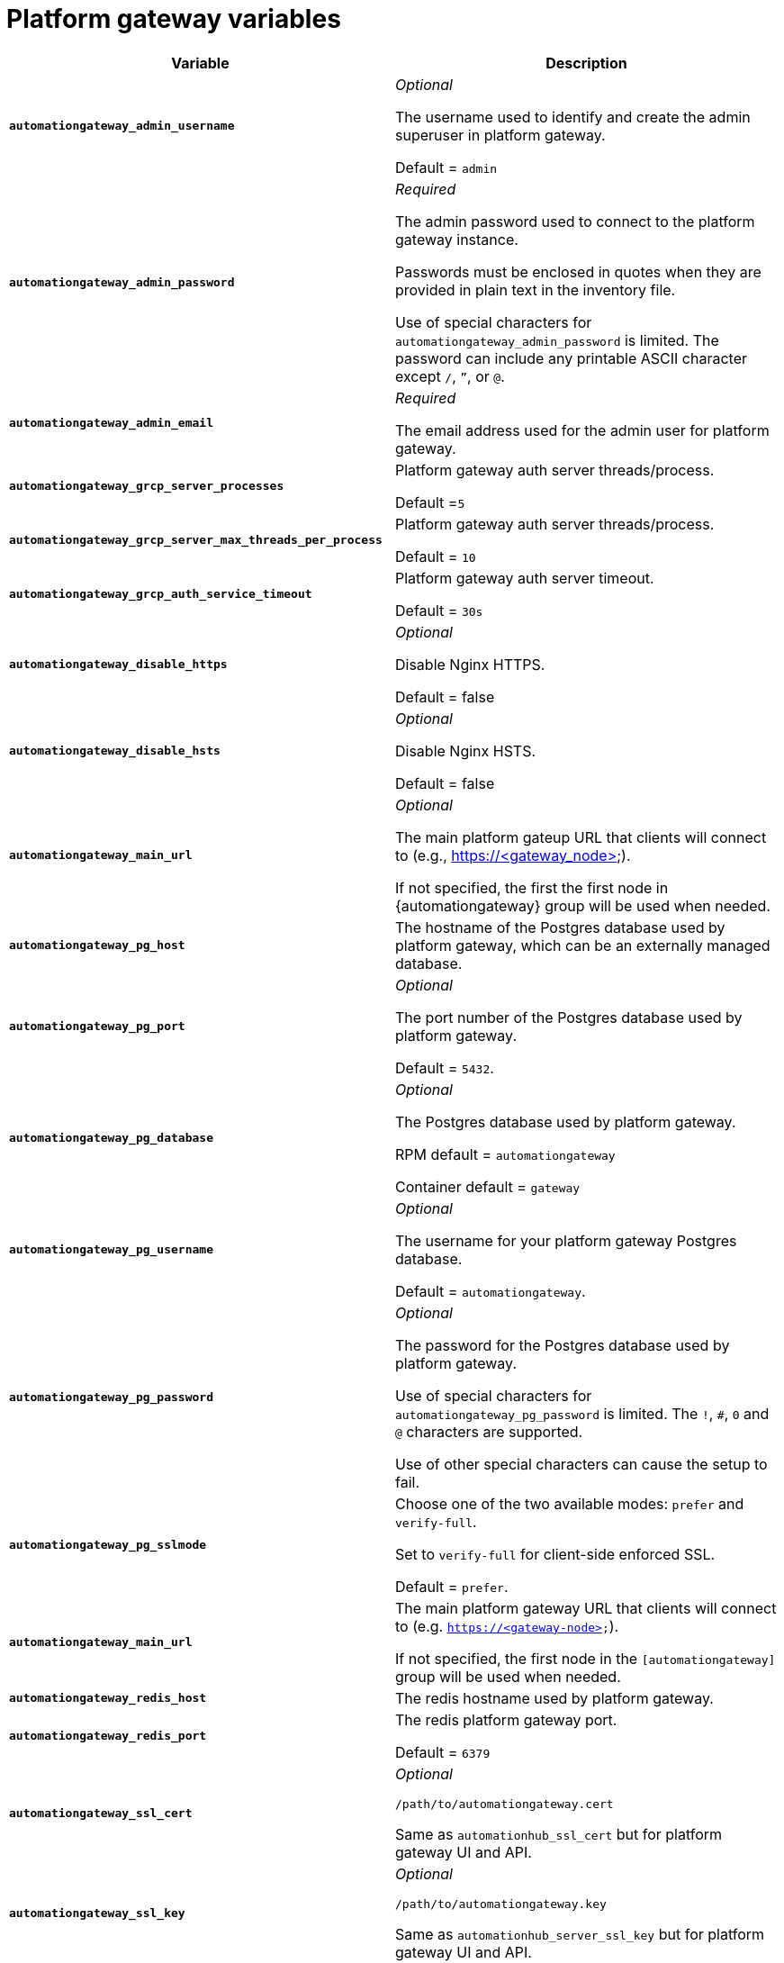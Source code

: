
[id="ref-gateway-variables"]
= Platform gateway variables

[cols="50%,50%",options="header"]
|====
| *Variable* | *Description*
| *`automationgateway_admin_username`* | _Optional_

The username used to identify and create the admin superuser in platform gateway.

Default = `admin`

| *`automationgateway_admin_password`* | _Required_

The admin password used to connect to the platform gateway instance.

Passwords must be enclosed in quotes when they are provided in plain text in the inventory file.

Use of special characters for `automationgateway_admin_password` is limited. The password can include any printable ASCII character except `/`, `”`, or `@`.

| *`automationgateway_admin_email`* | _Required_

The email address used for the admin user for platform gateway.

| *`automationgateway_grcp_server_processes`* | Platform gateway auth server threads/process.

Default =`5`

| *`automationgateway_grcp_server_max_threads_per_process`* | Platform gateway auth server threads/process.

Default = `10`

| *`automationgateway_grcp_auth_service_timeout`* | Platform gateway auth server timeout.

Default = `30s`

| *`automationgateway_disable_https`* | _Optional_

Disable Nginx HTTPS.

Default = false

| *`automationgateway_disable_hsts`* | _Optional_

Disable Nginx HSTS.

Default = false

| *`automationgateway_main_url`* | _Optional_

The main platform gateup URL that clients will connect to (e.g., https://<gateway_node>).

If not specified, the first the first node in {automationgateway} group will be used when needed.

| *`automationgateway_pg_host`* | The hostname of the Postgres database used by platform gateway, which can be an externally managed database.

| *`automationgateway_pg_port`* | _Optional_

The port number of the Postgres database used by platform gateway.

Default = `5432`.

| *`automationgateway_pg_database`* | _Optional_

The Postgres database used by platform gateway.

RPM default = `automationgateway`

Container default = `gateway`

| *`automationgateway_pg_username`* | _Optional_

The username for your platform gateway Postgres database.

Default = `automationgateway`.

| *`automationgateway_pg_password`* | _Optional_

The password for the Postgres database used by platform gateway.

Use of special characters for `automationgateway_pg_password` is limited. The `!`, `#`, `0` and `@` characters are supported. 

Use of other special characters can cause the setup to fail.

| *`automationgateway_pg_sslmode`* | Choose one of the two available modes: `prefer` and `verify-full`.

Set to `verify-full` for client-side enforced SSL.

Default = `prefer`.

| *`automationgateway_main_url`* | The main platform gateway URL that clients will connect to (e.g. `https://<gateway-node>`).

If not specified, the first node in the `[automationgateway]` group will be used when needed.

| *`automationgateway_redis_host`* | The redis hostname used by platform gateway.

| *`automationgateway_redis_port`* | The redis platform gateway port.

Default = `6379`

| *`automationgateway_ssl_cert`* | _Optional_

`/path/to/automationgateway.cert`

Same as `automationhub_ssl_cert` but for platform gateway UI and API.

| *`automationgateway_ssl_key`* | _Optional_

`/path/to/automationgateway.key`

Same as `automationhub_server_ssl_key` but for platform gateway UI and API.

|====
